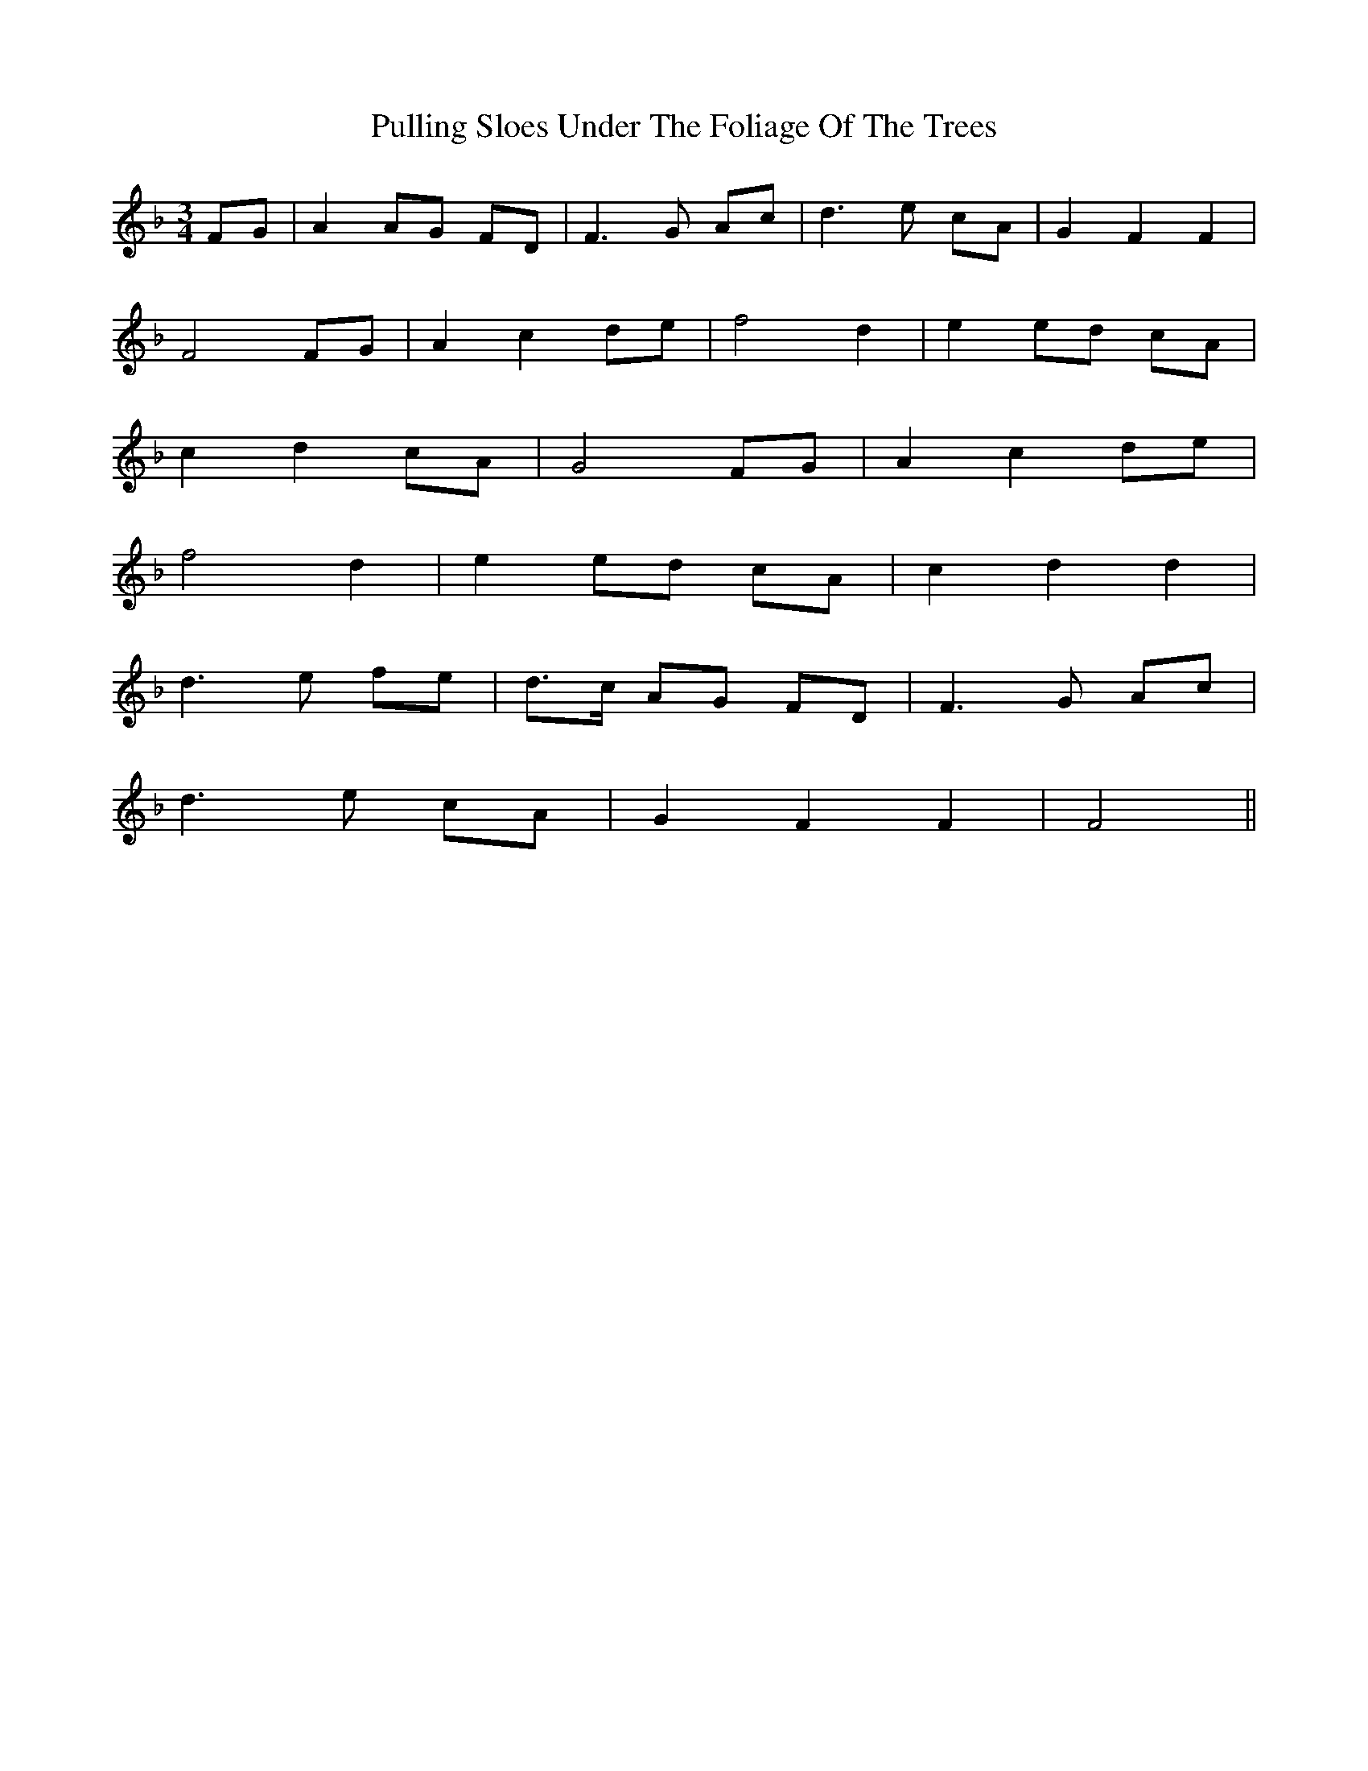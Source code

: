 X: 33255
T: Pulling Sloes Under The Foliage Of The Trees
R: waltz
M: 3/4
K: Fmajor
FG|A2 AG FD|F2>G2 Ac|d2>e2 cA|G2 F2 F2|
F4 FG|A2 c2 de|f4 d2|e2 ed cA|
c2 d2 cA|G4 FG|A2 c2 de|
f4 d2|e2 ed cA|c2 d2 d2|
d2>e2 fe|d>c AG FD|F2>G2 Ac|
d2>e2 cA|G2 F2 F2|F4||

